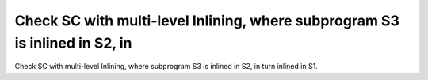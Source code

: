 Check SC with multi-level Inlining, where subprogram S3 is inlined in S2, in
============================================================================

Check SC with multi-level Inlining, where subprogram S3 is inlined in S2, in
turn inlined in S1.


